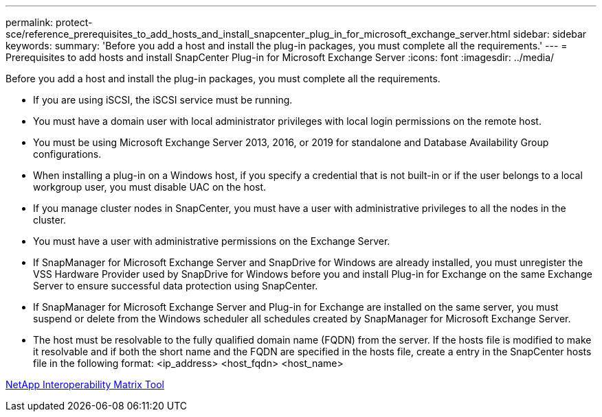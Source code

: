 ---
permalink: protect-sce/reference_prerequisites_to_add_hosts_and_install_snapcenter_plug_in_for_microsoft_exchange_server.html
sidebar: sidebar
keywords: 
summary: 'Before you add a host and install the plug-in packages, you must complete all the requirements.'
---
= Prerequisites to add hosts and install SnapCenter Plug-in for Microsoft Exchange Server
:icons: font
:imagesdir: ../media/

[.lead]
Before you add a host and install the plug-in packages, you must complete all the requirements.

* If you are using iSCSI, the iSCSI service must be running.
* You must have a domain user with local administrator privileges with local login permissions on the remote host.
* You must be using Microsoft Exchange Server 2013, 2016, or 2019 for standalone and Database Availability Group configurations.
* When installing a plug-in on a Windows host, if you specify a credential that is not built-in or if the user belongs to a local workgroup user, you must disable UAC on the host.
* If you manage cluster nodes in SnapCenter, you must have a user with administrative privileges to all the nodes in the cluster.
* You must have a user with administrative permissions on the Exchange Server.
* If SnapManager for Microsoft Exchange Server and SnapDrive for Windows are already installed, you must unregister the VSS Hardware Provider used by SnapDrive for Windows before you and install Plug-in for Exchange on the same Exchange Server to ensure successful data protection using SnapCenter.
* If SnapManager for Microsoft Exchange Server and Plug-in for Exchange are installed on the same server, you must suspend or delete from the Windows scheduler all schedules created by SnapManager for Microsoft Exchange Server.
* The host must be resolvable to the fully qualified domain name (FQDN) from the server. If the hosts file is modified to make it resolvable and if both the short name and the FQDN are specified in the hosts file, create a entry in the SnapCenter hosts file in the following format: <ip_address> <host_fqdn> <host_name>

http://mysupport.netapp.com/matrix[NetApp Interoperability Matrix Tool]
